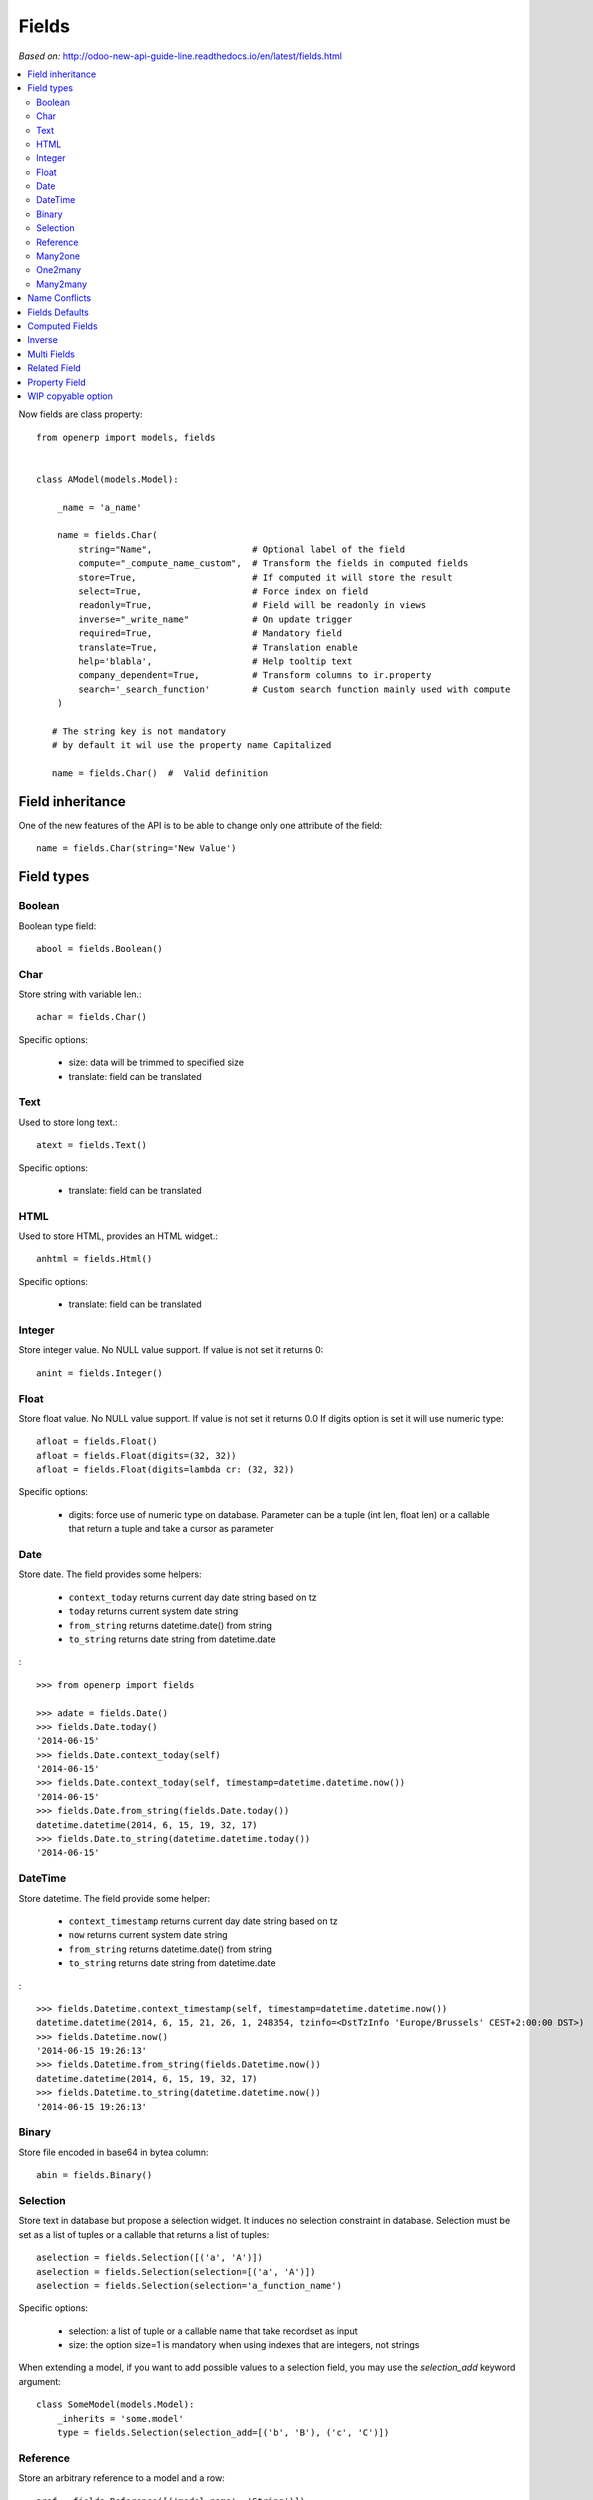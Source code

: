 Fields
======

*Based on:* http://odoo-new-api-guide-line.readthedocs.io/en/latest/fields.html

.. contents::
   :local:


Now fields are class property: ::

    from openerp import models, fields


    class AModel(models.Model):

        _name = 'a_name'

        name = fields.Char(
            string="Name",                   # Optional label of the field
            compute="_compute_name_custom",  # Transform the fields in computed fields
            store=True,                      # If computed it will store the result
            select=True,                     # Force index on field
            readonly=True,                   # Field will be readonly in views
            inverse="_write_name"            # On update trigger
            required=True,                   # Mandatory field
            translate=True,                  # Translation enable
            help='blabla',                   # Help tooltip text
            company_dependent=True,          # Transform columns to ir.property
            search='_search_function'        # Custom search function mainly used with compute
        )

       # The string key is not mandatory
       # by default it wil use the property name Capitalized

       name = fields.Char()  #  Valid definition


.. _fields_inherit:

Field inheritance
------------------

One of the new features of the API is to be able to change only one attribute of the field: ::

   name = fields.Char(string='New Value')

Field types
-----------

Boolean
#######

Boolean type field: ::

    abool = fields.Boolean()

Char
####

Store string with variable len.: ::

    achar = fields.Char()


Specific options:

 * size: data will be trimmed to specified size
 * translate: field can be translated

Text
####

Used to store long text.: ::

    atext = fields.Text()


Specific options:

 * translate: field can be translated

HTML
####

Used to store HTML, provides an HTML widget.: ::

    anhtml = fields.Html()


Specific options:

 * translate: field can be translated


Integer
#######

Store integer value. No NULL value support. If value is not set it returns 0: ::

    anint = fields.Integer()

Float
#####

Store float value. No NULL value support. If value is not set it returns 0.0
If digits option is set it will use numeric type: ::


    afloat = fields.Float()
    afloat = fields.Float(digits=(32, 32))
    afloat = fields.Float(digits=lambda cr: (32, 32))

Specific options:

  * digits: force use of numeric type on database. Parameter can be a tuple (int len, float len) or a callable that return a tuple and take a cursor as parameter

Date
####

Store date.
The field provides some helpers:

  * ``context_today`` returns current day date string based on tz
  * ``today`` returns current system date string
  * ``from_string`` returns datetime.date() from string
  * ``to_string`` returns date string from datetime.date

: ::

    >>> from openerp import fields

    >>> adate = fields.Date()
    >>> fields.Date.today()
    '2014-06-15'
    >>> fields.Date.context_today(self)
    '2014-06-15'
    >>> fields.Date.context_today(self, timestamp=datetime.datetime.now())
    '2014-06-15'
    >>> fields.Date.from_string(fields.Date.today())
    datetime.datetime(2014, 6, 15, 19, 32, 17)
    >>> fields.Date.to_string(datetime.datetime.today())
    '2014-06-15'

DateTime
########

Store datetime.
The field provide some helper:

  * ``context_timestamp`` returns current day date string based on tz
  * ``now`` returns current system date string
  * ``from_string`` returns datetime.date() from string
  * ``to_string`` returns date string from datetime.date

: ::

    >>> fields.Datetime.context_timestamp(self, timestamp=datetime.datetime.now())
    datetime.datetime(2014, 6, 15, 21, 26, 1, 248354, tzinfo=<DstTzInfo 'Europe/Brussels' CEST+2:00:00 DST>)
    >>> fields.Datetime.now()
    '2014-06-15 19:26:13'
    >>> fields.Datetime.from_string(fields.Datetime.now())
    datetime.datetime(2014, 6, 15, 19, 32, 17)
    >>> fields.Datetime.to_string(datetime.datetime.now())
    '2014-06-15 19:26:13'


Binary
######

Store file encoded in base64 in bytea column: ::

    abin = fields.Binary()

Selection
#########

Store text in database but propose a selection widget.
It induces no selection constraint in database.
Selection must be set as a list of tuples or a callable that returns a list of tuples: ::

    aselection = fields.Selection([('a', 'A')])
    aselection = fields.Selection(selection=[('a', 'A')])
    aselection = fields.Selection(selection='a_function_name')

Specific options:

  * selection: a list of tuple or a callable name that take recordset as input
  * size: the option size=1 is mandatory when using indexes that are integers, not strings

When extending a model, if you want to add possible values to a selection field,
you may use the `selection_add` keyword argument::

   class SomeModel(models.Model):
       _inherits = 'some.model'
       type = fields.Selection(selection_add=[('b', 'B'), ('c', 'C')])

Reference
#########

Store an arbitrary reference to a model and a row: ::

    aref = fields.Reference([('model_name', 'String')])
    aref = fields.Reference(selection=[('model_name', 'String')])
    aref = fields.Reference(selection='a_function_name')

Specific options:

  * selection: a list of tuple or a callable name that take recordset as input


Many2one
########

Store a relation against a co-model: ::

    arel_id = fields.Many2one('res.users')
    arel_id = fields.Many2one(comodel_name='res.users')
    an_other_rel_id = fields.Many2one(comodel_name='res.partner', delegate=True)


Specific options:

  * comodel_name: name of the opposite model
  * delegate: set it to ``True`` to make fields of the target model accessible from the current model (corresponds to ``_inherits``)

One2many
########

Store a relation against many rows of co-model: ::

    arel_ids = fields.One2many('res.users', 'rel_id')
    arel_ids = fields.One2many(comodel_name='res.users', inverse_name='rel_id')

Specific options:

  * comodel_name: name of the opposite model
  * inverse_name: relational column of the opposite model


Many2many
#########

Store a relation against many2many rows of co-model: ::

    arel_ids = fields.Many2many('res.users')
    arel_ids = fields.Many2many(comodel_name='res.users',
                                relation='table_name',
                                column1='col_name',
                                column2='other_col_name')


Specific options:

  * comodel_name: name of the opposite model
  * relation: relational table name
  * columns1: relational table left column name (reference to record in current table)
  * columns2: relational table right column name (reference to record in *comodel_name* table)

In order to make two mutual many2many fields in different models use in them the same relation table and inverse columns::

    _name = 'model1'
    model2_ids = fields.Many2many(
        'model2', 'model2_ids_model1_ids_rel', 'model2_id', 'model1_id',

    _name = 'model2'
    model1_ids = fields.Many2many(
        'model1', 'model2_ids_model1_ids_rel', 'model1_id', 'model2_id',


Name Conflicts
--------------

.. note::
   fields and method name can conflict.

When you call a record as a dict it will force to look on the columns.


Fields Defaults
---------------

Default is now a keyword of a field:

You can attribute it a value or a function

::

   name = fields.Char(default='A name')
   # or
   name = fields.Char(default=a_fun)

   #...
   def a_fun(self):
      return self.do_something()

Using a fun will force you to define function before fields definition.

Note. Default value cannot depend on values of other fields of a record, i.e. you cannot read other fields via ``self`` in the function.

Computed Fields
---------------
There is no more direct creation of fields.function.

Instead you add a ``compute`` kwarg. The value is the name of the function as a string or a function.
This allows to have fields definition atop of class: ::

    class AModel(models.Model):
        _name = 'a_name'

        computed_total = fields.Float(compute='compute_total')

        def compute_total(self):
            ...
            self.computed_total = x


The function can be void.
It should modify record property in order to be written to the cache: ::

  self.name = new_value

Be aware that this assignation will trigger a write into the database.
If you need to do bulk change or must be careful about performance,
you should do classic call to write

To provide a search function on a non stored computed field
you have to add a ``search`` kwarg on the field. The value is the name of the function
as a string or a reference to a previously defined method. The function takes the second
and third member of a domain tuple and returns a domain itself ::

        def search_total(self, operator, operand):
	    ...
            return domain  # e.g. [('id', 'in', ids)] 

Inverse
-------

The inverse key allows to trigger call of the decorated function
when the field is written/"created"


Multi Fields
------------
To have one function that compute multiple values: ::

    @api.multi
    @api.depends('field.relation', 'an_otherfield.relation')
    def _amount(self):
        for x in self:
            x.total = an_algo
            x.untaxed = an_algo


Related Field
-------------

There is not anymore ``fields.related`` fields.

Instead you just set the name argument related to your model: ::

  participant_nick = fields.Char(string='Nick name',
                                 related='partner_id.name')

The ``type`` kwarg is not needed anymore.

Setting the ``store`` kwarg will automatically store the value in database.
With new API the value of the related field will be automatically
updated, sweet. ::

  participant_nick = fields.Char(string='Nick name',
                                 store=True,
                                 related='partner_id.name')

.. note::
   When updating any related field not all
   translations of related field are translated if field
   is stored!!

Chained related fields modification will trigger invalidation of the cache
for all elements of the chain.


Property Field
--------------

There is some use cases where value of the field must change depending of
the current company.

To activate such behavior you can now use the `company_dependent` option.

A notable evolution in new API is that "property fields" are now searchable.

WIP copyable option
-------------------

There is a dev running that will prevent to redefine copy by simply
setting a copy option on fields: ::

  copy=False  # !! WIP to prevent redefine copy
